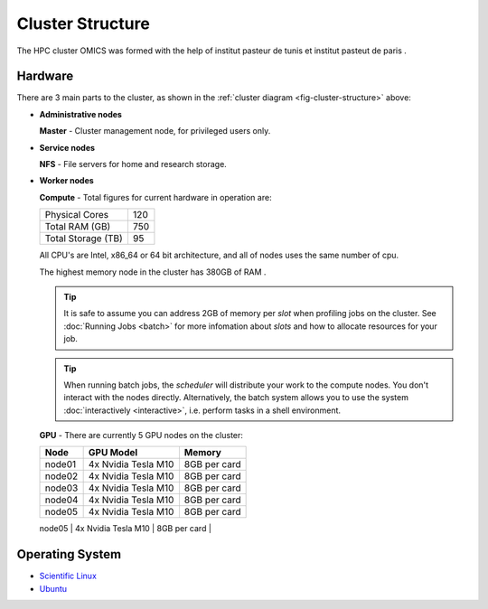 Cluster Structure
=================

The HPC cluster OMICS was formed with the help of institut pasteur de tunis et institut pasteut de paris . 



.. _structure-hardware:

Hardware
--------

.. _fig-cluster-structure:

.. graphviz:: cluster.dot

There are 3 main parts to the cluster, as shown in the :ref:`cluster diagram <fig-cluster-structure>` above: 

* **Administrative nodes**

  **Master** - Cluster management node, for privileged users only.

* **Service nodes**

  **NFS** - File servers for home and research storage.

* **Worker nodes**

  **Compute** - Total figures for current hardware in operation are:


  +------------------+---------+
  |Physical Cores    | 120     |
  +------------------+---------+
  |Total RAM (GB)    | 750     |
  +------------------+---------+
  |Total Storage (TB)| 95      |
  +------------------+---------+

  All CPU's are Intel, x86_64 or 64 bit architecture, and all of nodes uses the same number of cpu.

  The highest memory node in the cluster has 380GB of RAM .

  .. tip::

     It is safe to assume you can address 2GB of memory per *slot* when profiling jobs on the cluster. See :doc:`Running Jobs <batch>` for more infomation about *slots* and how to allocate resources for your job.

  .. tip::

     When running batch jobs, the *scheduler* will distribute your work to the compute nodes. You don't interact with the nodes directly. Alternatively, the batch system allows you to use the system :doc:`interactively <interactive>`, i.e. perform tasks in a shell environment.

.. _hardware-gpu-nodes:

  **GPU** - There are currently 5 GPU nodes on the cluster:

  +-----------+---------------------+------------------+
  | Node      | GPU Model           |     Memory       |
  +===========+=====================+==================+
  | node01    | 4x Nvidia Tesla M10 | 8GB per card     |
  +-----------+---------------------+------------------+
  | node02    | 4x Nvidia Tesla M10 | 8GB per card     |
  +-----------+---------------------+------------------+
  | node03    | 4x Nvidia Tesla M10 | 8GB per card     |
  +-----------+---------------------+------------------+
  | node04    | 4x Nvidia Tesla M10 | 8GB per card     |
  +-----------+---------------------+------------------+
  | node05    | 4x Nvidia Tesla M10 | 8GB per card     |
  +-----------+---------------------+------------------+
  +===========+=====================+==================+


Operating System
----------------

- `Scientific Linux <http://scientificlinux.org/>`_
- `Ubuntu <https://ubuntu.com>`_


